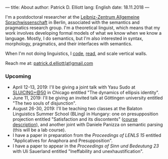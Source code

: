 ---
title: About
author: Patrick D. Elliott
lang: English
date: 18.11.2018
---

I'm a postdoctoral researcher at the [[https://www.zas.gwz-berlin.de][Leibniz-Zentrum Allgemeine
Sprachwissenschaft]] in Berlin, associated with the semantics and pragmatics
research group. I'm a theoretical linguist, which means that my work involves
developing formal models of what we know when we know a language. Mostly, I do
semantics, but I'm also interested in syntax, morphology, pragmatics, and their interfaces with semantics.

When I'm not doing linguistics, I [[https://github.com/patrl][code]], [[https://www.goodreads.com/user/show/59694544-patrick-elliott][read]], and scale vertical walls.

Reach me at: [[mailto:patrick.d.elliott@gmail.com][patrick.d.elliott(at)gmail.com]]

*** Upcoming

- April 12-13, 2019: I'll be giving a joint talk with Yasu Sudo at [[https://voices.uchicago.edu/sluicingat50/][SLUICING+@50]]
  in Chicago entitled "The dynamics of ellipsis identity".
- June 11, 2019: I'll be giving an invited talk at Göttingen university entitled
  "The two souls of disjunction".
- August 26-30, 2019: I'll be teaching two classes at the Balaton Linguistics Summer
  School (BLing) in Hungary: one on presupposition projection
  entitled "Satisfaction and its discontents" ([[https://sites.google.com/view/bling2019/schedule/satisfaction-and-its-discontents][course description]]), and another
  joint with Daniele Panizza on semantic parsing (this will be a lab course).
- I have a paper in preparation from the /Proceedings of LENLS 15/ entitled "Applicatives for Anaphora and Presupposition".
- I have a paper to appear in the /Proceedings of Sinn und Bedeutung 23/
  with Uli Sauerland entitled "Ineffability and unexhaustification".
